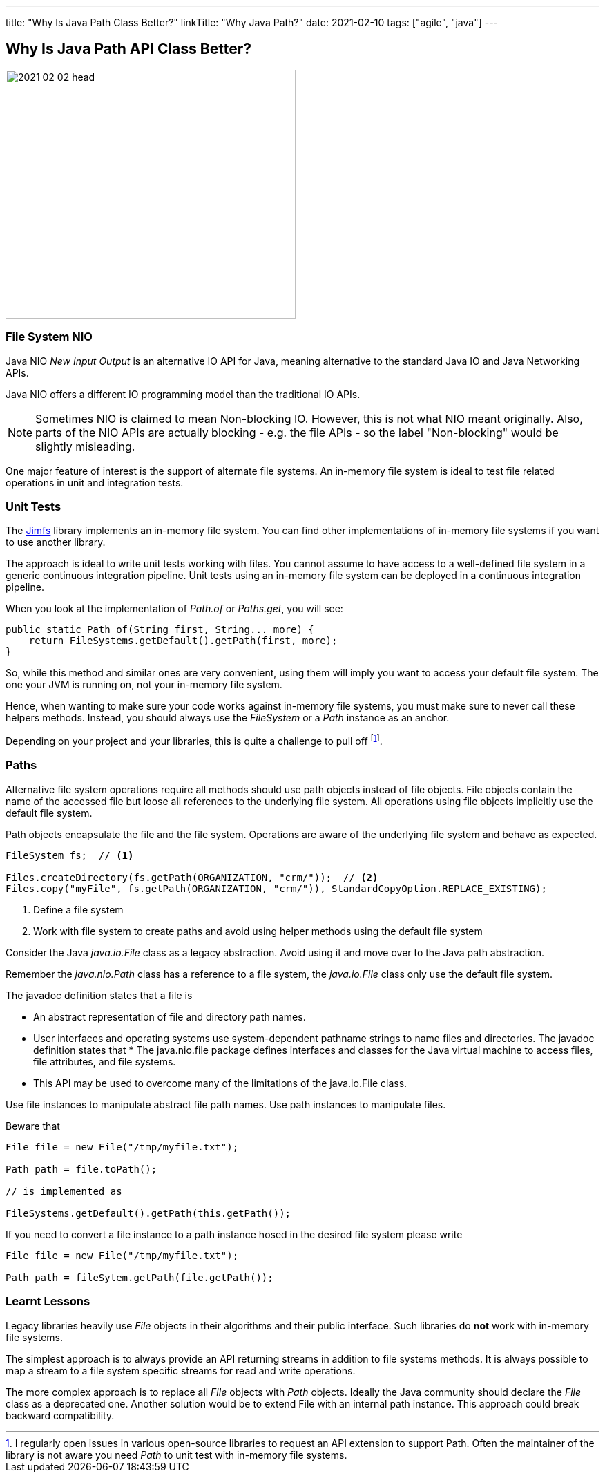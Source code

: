 ---
title: "Why Is Java Path Class Better?"
linkTitle: "Why Java Path?"
date: 2021-02-10
tags: ["agile", "java"]
---

== Why Is Java Path API Class Better?
:author: Marcel Baumann
:email: <marcel.baumann@tangly.net>
:homepage: https://www.tangly.net/
:company: https://www.tangly.net/[tangly llc]

image::2021-02-02-head.jpg[width=420,height=360,role=left]

=== File System NIO

Java NIO _New Input Output_ is an alternative IO API for Java, meaning alternative to the standard Java IO and Java Networking APIs.

Java NIO offers a different IO programming model than the traditional IO APIs.

[NOTE]
====
Sometimes NIO is claimed to mean Non-blocking IO.
However, this is not what NIO meant originally.
Also, parts of the NIO APIs are actually blocking - e.g. the file APIs - so the label "Non-blocking" would be slightly misleading.
====

One major feature of interest is the support of alternate file systems.
An in-memory file system is ideal to test file related operations in unit and integration tests.

=== Unit Tests

The https://github.com/google/jimfs[Jimfs] library implements an in-memory file system.
You can find other implementations of in-memory file systems if you want to use another library.

The approach is ideal to write unit tests working with files.
You cannot assume to have access to a well-defined file system in a generic continuous integration pipeline.
Unit tests using an in-memory file system can be deployed in a continuous integration pipeline.

When you look at the implementation of _Path.of_ or _Paths.get_, you will see:

[source,java]
----
public static Path of(String first, String... more) {
    return FileSystems.getDefault().getPath(first, more);
}
----

So, while this method and similar ones are very convenient, using them will imply you want to access your default file system.
The one your JVM is running on, not your in-memory file system.

Hence, when wanting to make sure your code works against in-memory file systems, you must make sure to never call these helpers methods.
Instead, you should always use the _FileSystem_ or a _Path_ instance as an anchor.

Depending on your project and your libraries, this is quite a challenge to pull off
footnote:[I regularly open issues in various open-source libraries to request an API extension to support Path.
Often the maintainer of the library is not aware you need _Path_ to unit test with in-memory file systems.].

=== Paths

Alternative file system operations require all methods should use path objects instead of file objects.
File objects contain the name of the accessed file but loose all references to the underlying file system.
All operations using file objects implicitly use the default file system.

Path objects encapsulate the file and the file system.
Operations are aware of the underlying file system and behave as expected.

[source,java]
----
FileSystem fs;  // <1>

Files.createDirectory(fs.getPath(ORGANIZATION, "crm/"));  // <2>
Files.copy("myFile", fs.getPath(ORGANIZATION, "crm/")), StandardCopyOption.REPLACE_EXISTING);
----
<1> Define a file system
<2> Work with file system to create paths and avoid using helper methods using the default file system

Consider the Java _java.io.File_ class as a legacy abstraction.
Avoid using it and move over to the Java path abstraction.

Remember the _java.nio.Path_ class has a reference to a file system, the _java.io.File_ class only use the default file system.

The javadoc definition states that a file is

* An abstract representation of file and directory path names.
* User interfaces and operating systems use system-dependent pathname strings to name files and directories.
The javadoc definition states that * The java.nio.file package defines interfaces and classes for the Java virtual machine to access files, file attributes, and file systems.
* This API may be used to overcome many of the limitations of the java.io.File class.

Use file instances to manipulate abstract file path names.
Use path instances to manipulate files.

Beware that

[source,java]
----
File file = new File("/tmp/myfile.txt");

Path path = file.toPath();

// is implemented as

FileSystems.getDefault().getPath(this.getPath());
----

If you need to convert a file instance to a path instance hosed in the desired file system please write

[source,java]
----
File file = new File("/tmp/myfile.txt");

Path path = fileSytem.getPath(file.getPath());
----

=== Learnt Lessons

Legacy libraries heavily use _File_ objects in their algorithms and their public interface.
Such libraries do *not* work with in-memory file systems.

The simplest approach is to always provide an API returning streams in addition to file systems methods.
It is always possible to map a stream to a file system specific streams for read and write operations.

The more complex approach is to replace all _File_ objects with _Path_ objects.
Ideally the Java community should declare the _File_ class as a deprecated one.
Another solution would be to extend File with an internal path instance.
This approach could break backward compatibility.
